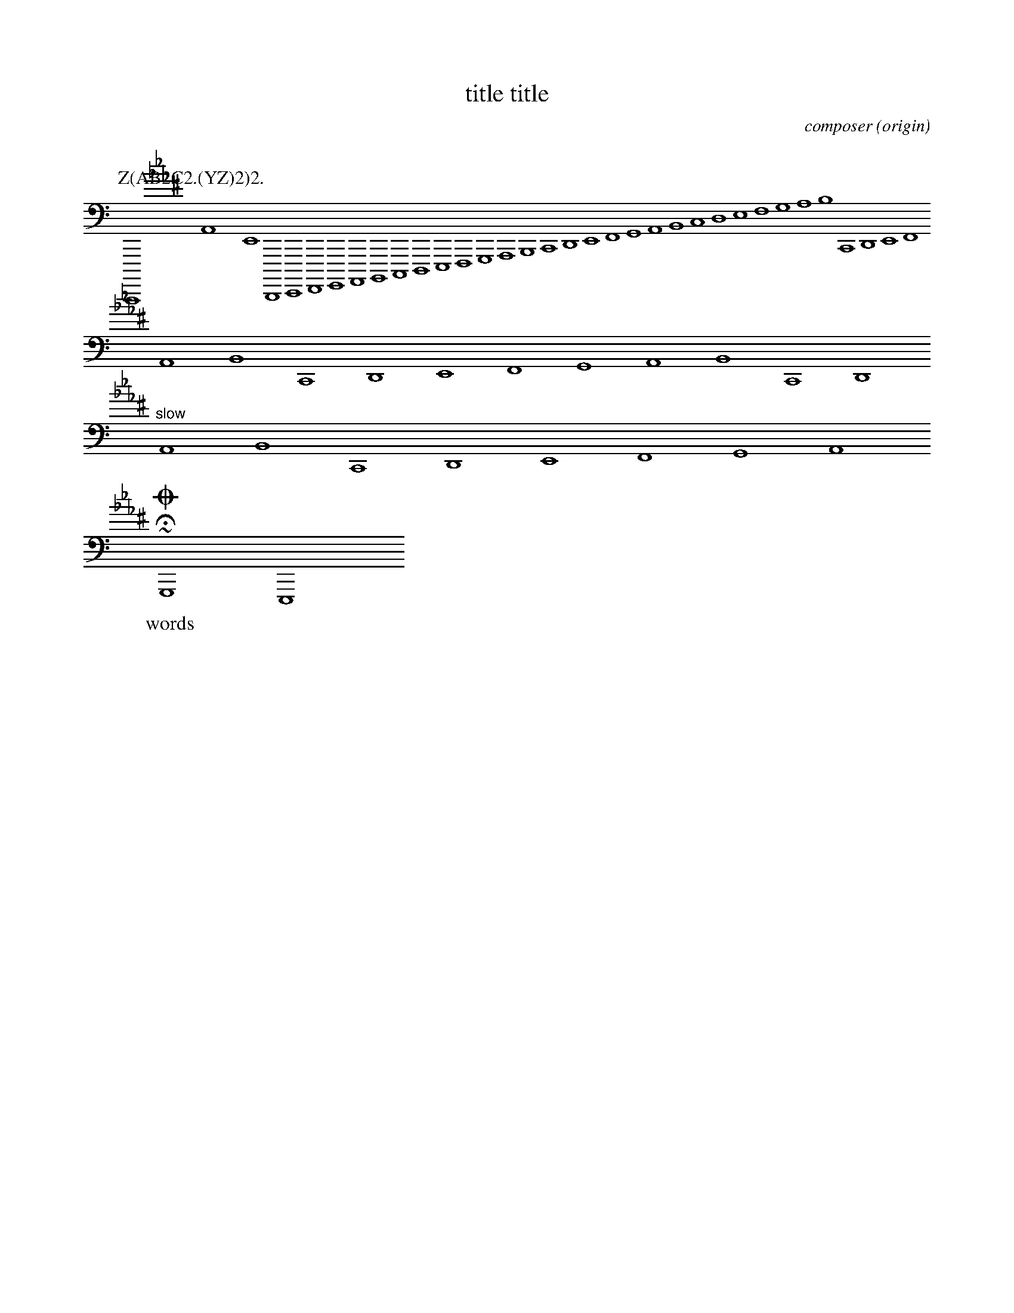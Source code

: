 %abc-2.1
X: 1
% unsupported ---------
A:area
B:book
C:composer
D:discography
F:file url
G:group
H:history
N:notes
O:origin
R:rhythm
S:source
W:words
w:words
+:continuation
Z:transcription
% unsupported ---------
T: title title
K: C minor ^F
K: syntaxerror clef=treble1-8
K: octave=-3
K: transpose=+12
K: stafflines=5
K: MIDDLE= C
K: none
M: 4/4
M: 3/4 % ok
M: 3/(1+1) % syntax error
M: (3+3-1)/4
M: none
M: C
M: C |
L: 1/4
L: 1
L: 1 / 512
L: 1 / 1
Q: 'Allegro?' 1/4 2/4 3/4 4/4 = 400 "Allegro"
P: Z(AB2C2.(YZ)2)2.
I:abc-charset utf-8
I:abc-version 2.0
I:abc-creator xml2abc-2.7
I:linebreak $
I:linebreak !
I:linebreak <none>
I:linebreak <EOL>
I:linebreak $
I:decoration +
I:decoration !
I: abc-include include.abh
I: abc-include 'include hoge.abh'
I: abc-include "include hoge.abh"
r: this is remarks
C, [K: C minor ^F] #syntaxerror D,E,F,G,A,B,CDEFGABcdefgabc'd'e'f'g'a'b'
cdef $
% comment
I:linebreak !
I:decoration +
abcd ! efg +aaa+
I:linebreak <EOL>
I:decoration !
abcd % comment
abcd \
s: "^slow" | !f! ** !fff!
efga
~HOGE
U: J = !coda!
U: K = +coda+
U: ~ = "AAA LL"
O ~ T v
J
O

%%MIDI voice Tb instrument=59 bank=128 mute
%%propagate-accidentals not
%%propagate-accidentals octave
%%propagate-accidentals pitch
V:T1           clef=treble-8  nm="Tenore I"   snm="T.I"  stem=up
V:T2           clef=treble-8  name="Tenore II"  subname="T.II" stem=down
V:B1  middle=d clef=bass      name="Basso I"    snm="B.I"  transpose=-24
V:B2  middle=d clef=bass      name="Basso II"   snm="B.II" transpose=-24
V:C1
m: ~n8 = h/i/j/k/l/m/n/o/p/q/r/s/t/u/v/w/x/y/z
A A  \
~C8 [V:T1] O
ABC [V:T1] O "AAA" ""
!tri
# * ; ? @
